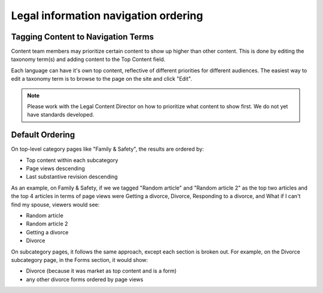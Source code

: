 ======================================
Legal information navigation ordering
======================================

Tagging Content to Navigation Terms
=======================================
Content team members may prioritize certain content to show up higher than other content.
This is done by editing the taxonomy term(s) and adding content to the Top Content field.

.. image:: ../assets/top_content_edit.png

Each language can have it's own top content, reflective of different priorities for different audiences. The easiest way to edit a taxonomy term is to browse to the page on the site and click "Edit".

.. note:: Please work with the Legal Content Director on how to prioritize what content to show first. We do not yet have standards developed.


Default Ordering
===================

On top-level category pages like "Family & Safety", the results are ordered by:

* Top content within each subcategory
* Page views descending
* Last substantive revision descending

As an example, on Family & Safety, if we we tagged "Random article" and "Random article 2" as the top two articles and the top 4 articles in terms of page views were Getting a divorce, Divorce, Responding to a divorce, and What if I can't find my spouse, viewers would see:

* Random article
* Random article 2
* Getting a divorce
* Divorce

On subcategory pages, it follows the same approach, except each section is broken out. For example, on the Divorce subcategory page, in the Forms section, it would show:

* Divorce (because it was market as top content and is a form)
* any other divorce forms ordered by page views


